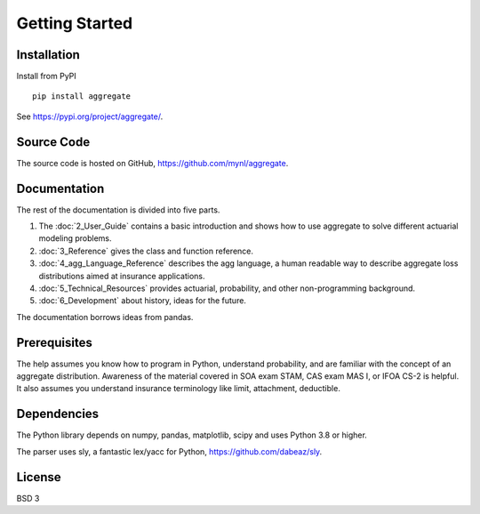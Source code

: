 ===================
Getting Started
===================

Installation
------------

Install from PyPI ::

   pip install aggregate

See https://pypi.org/project/aggregate/.


Source Code
-----------

The source code is hosted on GitHub, https://github.com/mynl/aggregate.


Documentation
-------------

The rest of the documentation is divided into five parts.

1. The :doc:`2_User_Guide` contains a basic introduction and shows how to use aggregate to solve different actuarial modeling problems.

2. :doc:`3_Reference` gives the class and function reference.

3. :doc:`4_agg_Language_Reference` describes the agg language, a human readable way to describe aggregate loss distributions aimed at insurance applications.

4. :doc:`5_Technical_Resources` provides actuarial, probability, and other non-programming background.

5. :doc:`6_Development` about history, ideas for the future.

The documentation borrows ideas from pandas.

Prerequisites
-------------

The help assumes you know how to program in Python, understand probability, and are familiar with the concept of an aggregate distribution. Awareness of the material covered in SOA exam STAM, CAS exam MAS I, or IFOA CS-2 is helpful. It also assumes you understand insurance terminology like limit, attachment, deductible.

Dependencies
------------

The Python library depends on numpy, pandas, matplotlib, scipy and uses Python 3.8 or higher.

The parser uses sly, a fantastic lex/yacc for Python, https://github.com/dabeaz/sly.


License
-------

BSD 3

